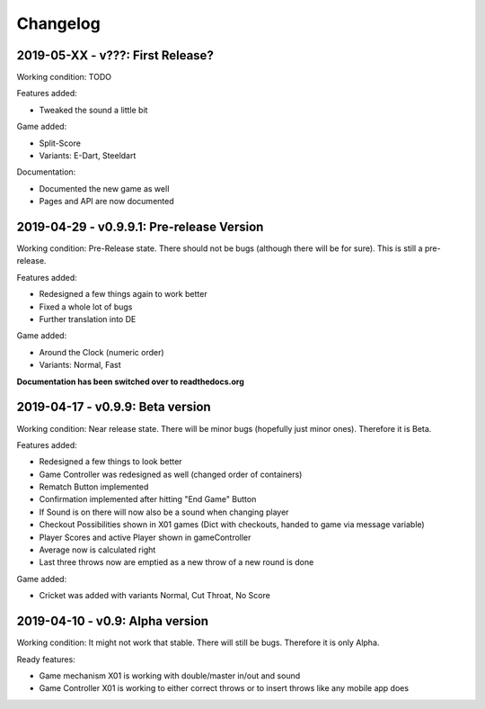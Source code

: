 =========
Changelog
=========

2019-05-XX - v???: First Release?
=================================
Working condition: TODO

Features added:

* Tweaked the sound a little bit

Game added:

* Split-Score
* Variants: E-Dart, Steeldart

Documentation:

* Documented the new game as well
* Pages and API are now documented

2019-04-29 - v0.9.9.1: Pre-release Version
==========================================
Working condition: Pre-Release state. There should not be bugs (although there will be for sure). This is still a pre-release.

Features added:

* Redesigned a few things again to work better
* Fixed a whole lot of bugs
* Further translation into DE

Game added:

* Around the Clock (numeric order)
* Variants: Normal, Fast

**Documentation has been switched over to readthedocs.org**

2019-04-17 - v0.9.9: Beta version
=================================
Working condition: Near release state. There will be minor bugs (hopefully just minor ones). Therefore it is Beta.

Features added:

* Redesigned a few things to look better
* Game Controller was redesigned as well (changed order of containers)
* Rematch Button implemented
* Confirmation implemented after hitting "End Game" Button
* If Sound is on there will now also be a sound when changing player
* Checkout Possibilities shown in X01 games (Dict with checkouts, handed to game via message variable)
* Player Scores and active Player shown in gameController
* Average now is calculated right
* Last three throws now are emptied as a new throw of a new round is done

Game added:

* Cricket was added with variants Normal, Cut Throat, No Score

2019-04-10 - v0.9: Alpha version
================================
Working condition: It might not work that stable. There will still be bugs. Therefore it is only Alpha.

Ready features:

* Game mechanism X01 is working with double/master in/out and sound
* Game Controller X01 is working to either correct throws or to insert throws like any mobile app does
